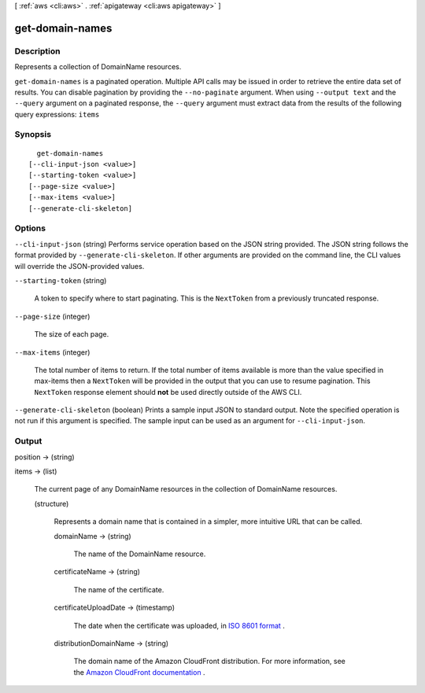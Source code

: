 [ :ref:`aws <cli:aws>` . :ref:`apigateway <cli:aws apigateway>` ]

.. _cli:aws apigateway get-domain-names:


****************
get-domain-names
****************



===========
Description
===========



Represents a collection of  DomainName resources.



``get-domain-names`` is a paginated operation. Multiple API calls may be issued in order to retrieve the entire data set of results. You can disable pagination by providing the ``--no-paginate`` argument.
When using ``--output text`` and the ``--query`` argument on a paginated response, the ``--query`` argument must extract data from the results of the following query expressions: ``items``


========
Synopsis
========

::

    get-domain-names
  [--cli-input-json <value>]
  [--starting-token <value>]
  [--page-size <value>]
  [--max-items <value>]
  [--generate-cli-skeleton]




=======
Options
=======

``--cli-input-json`` (string)
Performs service operation based on the JSON string provided. The JSON string follows the format provided by ``--generate-cli-skeleton``. If other arguments are provided on the command line, the CLI values will override the JSON-provided values.

``--starting-token`` (string)
 

  A token to specify where to start paginating. This is the ``NextToken`` from a previously truncated response.

   

``--page-size`` (integer)
 

  The size of each page.

   

  

  

``--max-items`` (integer)
 

  The total number of items to return. If the total number of items available is more than the value specified in max-items then a ``NextToken`` will be provided in the output that you can use to resume pagination. This ``NextToken`` response element should **not** be used directly outside of the AWS CLI.

   

``--generate-cli-skeleton`` (boolean)
Prints a sample input JSON to standard output. Note the specified operation is not run if this argument is specified. The sample input can be used as an argument for ``--cli-input-json``.



======
Output
======

position -> (string)

  

  

items -> (list)

  

  The current page of any  DomainName resources in the collection of  DomainName resources.

  

  (structure)

    

    Represents a domain name that is contained in a simpler, more intuitive URL that can be called.

    

    domainName -> (string)

      

      The name of the  DomainName resource.

      

      

    certificateName -> (string)

      

      The name of the certificate.

      

      

    certificateUploadDate -> (timestamp)

      

      The date when the certificate was uploaded, in `ISO 8601 format`_ .

      

      

    distributionDomainName -> (string)

      

      The domain name of the Amazon CloudFront distribution. For more information, see the `Amazon CloudFront documentation`_ .

      

      

    

  



.. _Amazon CloudFront documentation: http://aws.amazon.com/documentation/cloudfront/
.. _ISO 8601 format: http://www.iso.org/iso/home/standards/iso8601.htm
